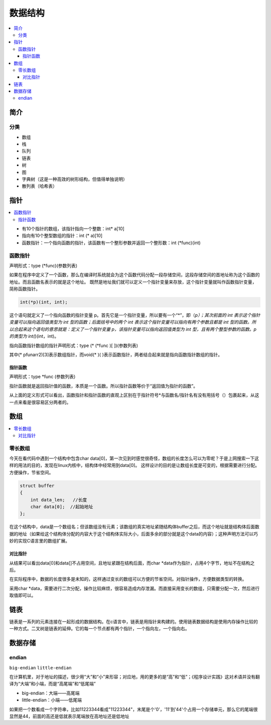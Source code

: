 .. _lan_c_data:

数据结构
===============

.. contents::
    :local:


简介
-----------

分类
~~~~~~~~~~~~

* 数组
* 栈
* 队列
* 链表
* 树
* 图
* 字典树（这是一种高效的树形结构，但值得单独说明）
* 散列表（哈希表）


指针
-----------

.. contents::
    :local:

* 有10个指针的数组，该指针指向一个整数：int* a[10]
* 指向有10个整型数组的指针：int (* a)[10]
* 函数指针：一个指向函数的指针，该函数有一个整形参数并返回一个整形数：int (*func)(int)

函数指针
~~~~~~~~~~~~~~

声明形式：type (*func)(参数列表)

如果在程序中定义了一个函数，那么在编译时系统就会为这个函数代码分配一段存储空间，这段存储空间的首地址称为这个函数的地址。而且函数名表示的就是这个地址。
既然是地址我们就可以定义一个指针变量来存放，这个指针变量就叫作函数指针变量，简称函数指针。

.. code-block:: bash

    int(*p)(int, int);

这个语句就定义了一个指向函数的指针变量 p。首先它是一个指针变量，所以要有一个“*”，即（*p）；其次前面的 int 表示这个指针变量可以指向返回值类型为 int 型的函数；后面括号中的两个 int 表示这个指针变量可以指向有两个参数且都是 int 型的函数。所以合起来这个语句的意思就是：定义了一个指针变量 p，该指针变量可以指向返回值类型为 int 型，且有两个整型参数的函数。p 的类型为 int(*)(int，int)。

指向函数指针数组的指针声明形式：type (* (*func )[ ])(参数列表)

其中(* pfunarr2)[3]表示数组指针，而void(* )( )表示函数指针，两者结合起来就是指向函数指针数组的指针。

指针函数
^^^^^^^^^^^^^^

声明形式：type *func (参数列表)

指针函数就是返回指针值的函数，本质是一个函数。所以指针函数等价于“返回值为指针的函数”。

从上面的定义形式可以看出，函数指针和指针函数的直观上区别在于指针符号*与函数名/指针名有没有用括号（）包裹起来，从这一点来看是很容易区分两者的。


数组
-----------

.. contents::
    :local:

零长数组
~~~~~~~~~~~~~~

今天在看代码中遇到一个结构中包含char data[0]，第一次见到时感觉很奇怪，数组的长度怎么可以为零呢？于是上网搜索一下这样的用法的目的，发现在linux内核中，结构体中经常用到data[0]。
这样设计的目的是让数组长度是可变的，根据需要进行分配。方便操作，节省空间。

.. code-block:: bash

    struct buffer
    {
        int data_len;   //长度
        char data[0];  //起始地址
    };

在这个结构中，data是一个数组名；但该数组没有元素；该数组的真实地址紧随结构体buffer之后，而这个地址就是结构体后面数据的地址（如果给这个结构体分配的内容大于这个结构体实际大小，后面多余的部分就是这个data的内容）；这种声明方法可以巧妙的实现C语言里的数组扩展。

对比指针
^^^^^^^^^^^^^^

从结果可以看出data[0]和data[]不占用空间，且地址紧跟在结构后面，而char *data作为指针，占用4个字节，地址不在结构之后。

在实际程序中，数据的长度很多是未知的，这样通过变长的数组可以方便的节省空间。对指针操作，方便数据类型的转换。

采用char *data，需要进行二次分配，操作比较麻烦，很容易造成内存泄漏。而直接采用变长的数组，只需要分配一次，然后进行取值即可以。


链表
-----------

.. contents::
    :local:

链表是一系列的元素连接在一起形成的数据结构。在c语言中，链表是用指针来构建的。使用链表数据结构是使用内存操作比较的一种方式。二叉树是链表的延伸。它的每一个节点都有两个指针，一个指向左，一个指向右。


数据存储
-----------

endian
~~~~~~~~~~~

``big-endian`` ``little-endian``

在计算机里，对于地址的描述，很少用“大”和“小”来形容；对应地，用的更多的是“高”和“低”；《程序设计实践》这对术语并没有翻译为“大端”和小端，而是“高尾端”和“低尾端”

* big-endian：大端——高尾端
* little-endian：小端——低尾端

如果把一个数看成一个字符串，比如11223344看成"11223344"，末尾是个'\0'，'11'到'44'个占用一个存储单元，那么它的尾端很显然是44，前面的高还是低就表示尾端放在高地址还是低地址
